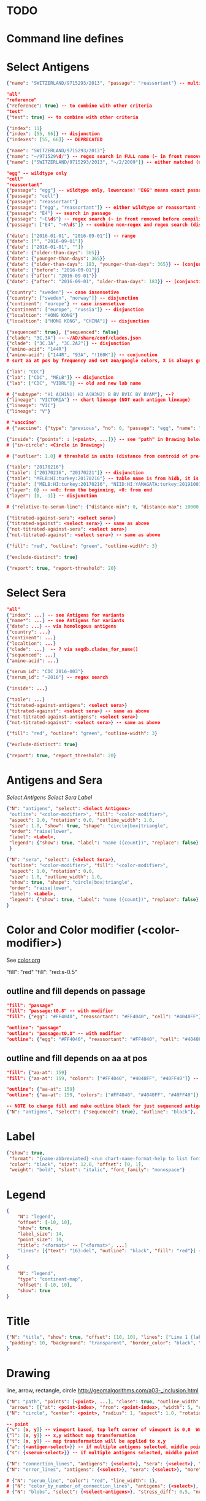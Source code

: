# Time-stamp: <2020-05-27 10:47:28 eu>

* TODO

* Command line defines

# -D lab=
# -D subtype=H3
# -D "subtype=A(H3N2)"

* Select Antigens

#+BEGIN_SRC json
  {"name": "SWITZERLAND/9715293/2013", "passage": "reassortant"} -- multiple keys means all must match (conjunction)

  "all"
  "reference"
  {"reference": true} -- to combine with other criteria
  "test"
  {"test": true} -- to combine with other criteria

  {"index": 11}
  {"index": [55, 66]} -- disjunction
  {"indexes": [55, 66]} -- DEPRECATED

  {"name": "SWITZERLAND/9715293/2013"}
  {"name": "~/971529\d/"} -- regex search in FULL name (~ in front removed before compiling regex, use single \)
  {"name": ["SWITZERLAND/9715293/2013", "~/2/2009"]} -- either matched (disjunction)

  "egg" -- wildtype only
  "cell"
  "reassortant"
  {"passage": "egg"} -- wildtype only, lowercase! "EGG" means exact passage
  {"passage": "cell"}
  {"passage": "reassortant"}
  {"passage": ["egg", "reassortant"]} -- either wildtype or reassortant (disjunction)
  {"passage": "E4"} -- search in passage
  {"passage": "~E\d$"} -- regex search (~ in front removed before compiling regex, use single \)
  {"passage": ["E4", "~K\d$"]} -- combine non-regex and regex search (disjunction)

  {"date": ["2016-01-01", "2016-09-01"]} -- range
  {"date": ["", "2016-09-01"]}
  {"date": ["2016-01-01", ""]}
  {"date": {"older-than-days": 365}}
  {"date": {"younger-than-days": 365}}
  {"date": {"older-than-days": 183, "younger-than-days": 365}} -- (conjunction)
  {"date": {"before": "2016-09-01"}}
  {"date": {"after": "2016-09-01"}}
  {"date": {"after": "2016-09-01", "older-than-days": 183}} -- (conjunction)

  {"country": "sweden"} -- case insensetive
  {"country": ["sweden", "norway"]} -- disjunction
  {"continent": "europe"} -- case insensetive
  {"continent": ["europe", "russia"]} -- disjunction
  {"localtion": "HONG KONG"}
  {"localtion": ["HONG KONG", "CHINA"]} -- disjunction

  {"sequenced": true}, {"sequenced": false}
  {"clade": "3C.3A"} -- ~/AD/share/conf/clades.json
  {"clade": ["3C.3A", "3C.2A2"]} -- disjunction
  {"amino-acid": "144R"}
  {"amino-acid": ["144R", "93A", "!160K"]} -- conjunction
  # sort aa at pos by frequency and set ana/google colors, X is always grey

  {"lab": "CDC"}
  {"lab": ["CDC", "MELB"]} -- disjunction
  {"lab": ["CDC", "VIDRL"]} -- old and new lab name

  # {"subtype": "H1 A(H1N1) H3 A(H3N2) B BV BVIC BY BYAM"}, --?
  {"lineage": "VICTORIA"} -- chart lineage (NOT each antigen lineage)
  {"lineage": "VIC"}
  {"lineage": "V"}

  # "vaccine"
  # {"vaccine": {"type": "previous", "no": 0, "passage": "egg", "name": "SWITZERLAND"}}

  {"inside": {"points": : [<point>, ...]}} -- see "path" in Drawing below, path is closed
  # {"in-circle": <Circle in Drawing>}

  # {"outlier": 1.0} # threshold in units (distance from centroid of pre-selected points), must be after other select args, e.g. after "clade"

  {"table": "20170216"}
  {"table": ["20170216", "20170221"]} -- disjunction
  {"table": "MELB:HI:turkey:20170216"} -- table name is from hidb, it is not from chart layers
  {"table": ["MELB:HI:turkey:20170216", "NIID:HI:YAMAGATA:turkey:20191003.002"]} -- disjunction
  {"layer": 0} -- >=0: from the beginning, <0: from end
  {"layer": [0, -1]} -- disjunction

  # {"relative-to-serum-line": {"distance-min": 0, "distance-max": 10000, "direction": 1}, "?direction": [1, -1, 0]}

  {"titrated-against-sera": <select sera>}
  {"titrated-against": <select sera>} -- same as above
  {"not-titrated-against-sera": <select sera>}
  {"not-titrated-against": <select sera>} -- same as above

  {"fill": "red", "outline": "green", "outline-width": 3}

  {"exclude-distinct": true}

  {"report": true, "report-threshold": 20}
#+END_SRC


* Select Sera

#+BEGIN_SRC json
  "all"
  {"index": ...} -- see Antigens for variants
  {"name*": ...} -- see Antigens for variants
  {"date": ...} -- via homologous antigens
  {"country": ...}
  {"continent": ...}
  {"localtion": ...}
  {"clade": ...}  -- ? via seqdb.clades_for_name()
  {"sequenced": ...}
  {"amino-acid": ...}

  {"serum_id": "CDC 2016-003"}
  {"serum_id": "~2016"} -- regex search

  {"inside": ...}

  {"table": ...}
  {"titrated-against-antigens": <select sera>}
  {"titrated-against": <select sera>} -- same as above
  {"not-titrated-against-antigens": <select sera>}
  {"not-titrated-against": <select sera>} -- same as above

  {"fill": "red", "outline": "green", "outline-width": 3}

  {"exclude-distinct": true}

  {"report": true, "report_threshold": 20}
#+END_SRC


* Antigens and Sera

[[Select Antigens][Select Antigens]]
[[Select Sera][Select Sera]]
[[Label][Label]]

#+BEGIN_SRC json
  {"N": "antigens", "select": <Select Antigens>
   "outline": "<color-modifier>", "fill": "<color-modifier>",
   "aspect": 1.0, "rotation": 0.0, "outline_width": 1.0,
   "size": 1.0, "show": true, "shape": "circle|box|triangle",
   "order": "raise|lower",
   "label": <Label>,
   "legend": {"show": true, "label": "name ({count})", "replace": false},
   }

  {"N": "sera", "select": {<Select Sera>},
   "outline": "<color-modifier>", "fill": "<color-modifier>",
   "aspect": 1.0, "rotation": 0.0,
   "size": 1.0, "outline_width": 1.0,
   "show": true, "shape": "circle|box|triangle",
   "order": "raise|lower",
   "label": <Label>,
   "legend": {"show": true, "label": "name ({count})", "replace": false},
  }
#+END_SRC


* Color and Color modifier (<color-modifier>)

See [[file:~/AD/share/doc/color.org][color.org]]

"fill": "red"
"fill": "red:s-0.5"

** outline and fill depends on passage

#+BEGIN_SRC json
  "fill": "passage"
  "fill": "passage:t0.8" -- with modifier
  "fill": {"egg": "#FF4040", "reassortant": "#FF4040", "cell": "#4040FF"}

  "outline": "passage"
  "outline": "passage:t0.8" -- with modifier
  "outline": {"egg": "#FF4040", "reassortant": "#FF4040", "cell": "#4040FF"}
#+END_SRC

** outline and fill depends on aa at pos

#+BEGIN_SRC json
  "fill": {"aa-at": 159}
  "fill": {"aa-at": 159, "colors": ["#FF4040", "#4040FF", "#40FF40"]} -- ordered by frequency, X is always grey

  "outline": {"aa-at": 159}
  "outline": {"aa-at": 159, "colors": ["#FF4040", "#4040FF", "#40FF40"]} -- ordered by frequency, X is always grey

  -- NOTE to change fill and make outline black for just sequenced antigens, add another entry afterwards
  {"N": "antigens", "select": {"sequenced": true}, "outline": "black"},
#+END_SRC

* Label

#+BEGIN_SRC json
  {"show": true,
   "format": "{name-abbreviated} <run chart-name-format-help to list formats>",
   "color": "black", "size": 12.0, "offset": [0, 1],
   "weight": "bold", "slant": "italic", "font_family": "monospace"}
#+END_SRC

* Legend

#+BEGIN_SRC json
  {
      "N": "legend",
      "offset": [-10, 10],
      "show": true,
      "label_size": 14,
      "point_size": 10,
      "title": "<format>" -- ["<format>", ...]
      "lines": [{"text": "163-del", "outline": "black", "fill": "red"}] -- additional lines added after the ones added by {"N": antigens, "legend": ...}
  }

  {
      "N": "legend",
      "type": "continent-map",
      "offset": [-10, 10],
      "show": true
  }
#+END_SRC

* Title

#+BEGIN_SRC json
  {"N": "title", "show": true, "offset": [10, 10], "lines": ["Line 1 {lab} {assay} {assay_short} {virus_type} {lineage} {rbc} {subset} {date} {name}", "Line 2", "Another line"],
   "padding": 10, "background": "transparent", "border_color": "black", "border_width": 0.0, "text_color": "black", "text_size": 12, "interline": 2, "font_weight": "normal", "font_slant": "normal", "font_family": "sans serif"
  }
#+END_SRC


* Drawing

line, arrow, rectangle, circle
http://geomalgorithms.com/a03-_inclusion.html

#+BEGIN_SRC json
  {"N": "path", "points": [<point>, ...], "close": true, "outline_width": 1, "outline": "red", "fill": "transparent",
   "arrows": [{"at": <point-index>, "from": <point-index>, "width": 5, "outline": "magenta", "outline_width": 1, "fill": "magenta"}]},
  {"N": "circle", "center": <point>, "radius": 1, "aspect": 1.0, "rotation": 0, "fill": "#80FFA500", "outline": "#80FF0000", "outline_width": 10}

  -- point
  {"v": [x, y]} -- viewport based, top left corner of viewport is 0,0  WARNING: works only after setting the viewport!
  {"l": [x, y]} -- x,y without map transformation
  {"t": [x, y]} -- map transformation will be applied to x,y
  {"a": {<antigen-select>}} -- if multiple antigens selected, middle point of them used
  {"s": {<serum-select>}} -- if multiple antigens selected, middle point of them used

  {"N": "connection_lines", "antigens": {<select>}, "sera": {<select>}, "color": "grey", "line_width": 0.5, "report": false},
  {"N": "error_lines", "antigens": {<select>}, "sera": {<select>}, "more": "red", "less": "blue", "line_width": 0.5, "report": false},

  # {"N": "serum_line", "color": "red", "line_width": 1},
  # {"N": "color_by_number_of_connection_lines", "antigens": {<select>}, "sera": {<select>}, "start": "", "end": ""},
  # {"N": "blobs", "select": {<select-antigens>}, "stress_diff": 0.5, "number_of_drections": 36, "stress_diff_precision": 1e-5, "fill": "transparent", "color": "pink", "line_width": 1, "report": false},
#+END_SRC


* Whole map manipulation

#+BEGIN_SRC json
{"N": "rotate", "degrees": 30, "radians": 1, "?positive": "counter-clockwise"},
{"N": "flip", "direction": "ew|ns"},
{"N": "viewport", "rel": [-1, 1, -5], "?abs": [-5, -5, 10]},
{"N": "background", "color": "white"},
{"N": "border", "color": "black", "line_width": 1},
{"N": "grid", "color": "grey80", "line_width": 1},
{"N": "point-scale", "scale": 1, "outline_scale": 1},
#+END_SRC


* TODO Move

#+BEGIN_SRC json
# {"N": "move_antigens", "select": {"reference": true}, "?to": <point>, "?relative": [1, 1], "flip_over_line": {"from": <point>, "to": <point>}, "?flip_over_serum_line": 1, "report": true, "?flip_over_serum_line": "scale (1 - mirror, 0.1 - close to serum line, 0 - move to serum line)"},
# {"N": "move_sera", "select": {"reference": true}, "?to": <point>, "?relative": [1, 1], "flip_over_line": {"from": <point>, "to": <point>}, "?flip_over_serum_line": 1, "report": true, "?flip_over_serum_line": "scale (1 - mirror, 0.1 - close to serum line, 0 - move to serum line)"},
# {"N": "move_antigens_stress", "select": {"reference": true}, "?to": [5, 5], "?relative": [1, 1], "?fill": "pink", "?outline": "grey", "?order": "raise", "?size": 1, "report": true},
#+END_SRC


* TODO Serum Circles

#+BEGIN_SRC json
  {"N": "serum_circle", "serum": {<Select Sera>}, "?antigen": {<Select Antigens>}, "?homologous_titer": "1280",
   "report": true, "verbose": false,
   "?fold": 2.0, "? fold": "2 - 4fold, 3 - 8fold",
   "empirical":   {"fill":  "<color-modifier>", "outline": "<color-modifier>", "outline_width": 2, "?outline_dash": "dash2", "?angles": [0, 30], "?radius_line": {"dash": "dash2", "color": "<color-modifier>", "line_width": 1}},
   "theoretical": {"fill":  "<color-modifier>", "outline": "<color-modifier>", "outline_width": 2, "?outline_dash": "dash2", "?angles": [0, 30], "?radius_line": {"dash": "dash2", "color": "<color-modifier>", "line_width": 1}},
   "fallback":    {"fill":  "<color-modifier>", "outline": "<color-modifier>", "outline_width": 2, "outline_dash": "dash3",  "?angles": [0, 30], "?radius_line": {"dash": "dash2", "color": "<color-modifier>", "line_width": 1}},
   "mark_serum":   {"fill": "<color-modifier>", "outline": "<color-modifier>", "order": "raise", "label": {"format": "{full_name}", "offset": [0, 1.2], "color": "black", "size": 12}},
   "mark_antigen": {"fill": "<color-modifier>", "outline": "<color-modifier>", "order": "raise", "label": {"format": "{full_name}", "offset": [0, 1.2], "color": "black", "size": 12}}},

  {"N": "serum_coverage", "serum": {<select>}, "?antigen": {<select>}, "?homologous_titer": "1280",
  "report": true, "verbose": false,
   "?fold": 2.0, "? fold": "2 - 4fold, 3 - 8fold",
   "within_4fold": {"outline": "pink", "outline_width": 3, "order": "raise"},
   "outside_4fold": {"fill": "grey50", "outline": "black", "order": "raise"},
   "mark_serum": <see serum_circle>,
  },

  # {"N": "serum_coverage_circle", "serum": {<select>}, "?antigen": {<select>}, "?homologous_titer": "1280", "report": true,
  # "mark_serum": {"fill": "red", "outline": "black", "order": "raise", "label": {"name_type": "full", "offset": [0, 1.2], "color": "black", "size": 12, "weight": "bold"}},
  # "empirical": {"show": true, "fill": "#C0FF8080", "outline": "red", "outline_width": 2, "?outline_dash": "dash2", "angle_degrees": [0, 30], "radius_line_dash": "dash2", "?radius_line_color": "red", "?radius_line_width": 1},
  # "theoretical": {"show": true, "fill": "#C08080FF", "outline": "blue", "outline_width": 2, "?outline_dash": "dash2", "angle_degrees": [0, 30], "radius_line_dash": "dash2", "?radius_line_color": "red", "?radius_line_width": 1},
  # "?fold": 2.0, "? fold": "2 - 4fold, 3 - 8fold",
  # "within_4fold": {"outline": "pink", "outline_width": 3, "order": "raise"},
  # "outside_4fold": {"fill": "grey50", "outline": "black", "order": "raise"}},

#+END_SRC


* TODO Procrustes

#+BEGIN_SRC json
        {"N": "procrustes_arrows", "chart": "secondary.ace", "projection": 0, "match": "auto", "?match": "auto, strict, relaxed, ignored", "scaling": false, "report": false,
         "?subset": "all, sera, antigens, reference, test", "?subset_antigens": {"clade": "2a1"}, "?subset_sera": {"clade": "2a1"},
         "threshold": 0.005, "?threshold": "do not show arrows shorter than this value in units",
         "arrow": {"color": "black", "head_color": "black", "head_filled": true, "line_width": 1, "arrow_width": 5}},
#+END_SRC


* TODO Time series

#+BEGIN_SRC json

#+END_SRC


* TODO VCM SSM
:PROPERTIES:
:VISIBILITY: folded
:END:

#+BEGIN_SRC json
# {"N": "title", "background": "transparent", "border_width": 0, "text_size": 24, "font_weight": "bold", "display_name": ["CDC H3 HI March 2017"]},
# "continents",
# {"N": "antigens", "select": "reference", "outline": "grey80", "fill": "transparent"},
# {"N": "antigens", "select": "test", "show": false},
# {"N": "antigens", "select": {"test": true, "date_range": ["2017-03-01", "2017-04-01"]}, "size": 8, "order": "raise", "show": true},
# {"N": "vaccines", "size": 25, "report": false},
# {"N": "point_scale", "scale": 2.5, "outline_scale": 1},
# {"N": "viewport", "rel": [6.5, 7.5, -11]},
#+END_SRC


* Built-in ~/AD/share/conf/mapi.json

#+BEGIN_SRC json
# "/all-grey"
# "/size-reset"
# "/egg"
# "/clades"
# "/clades-light"
# "/clades-6m"
# "/clades-12m"
# "/continents"
# ?? {"N": "continents", "legend": {"type": "continent_map", "offset": [-1, -1], "show": true, "size": 100}, "outline": "black"},
#+END_SRC


* Rest
:PROPERTIES:
:VISIBILITY: folded
:END:

"==================== sequences ====================",

{"N": "amino-acids", "pos": [159], "?colors": {"K": "#FF0000", "R": "#0000FF", "X": "grey25"},
 "color_set": "ana|google", "outline": "black", "outline_width": 1.0,
 "aspect": 1.0, "rotation": 0.0, "size": 8.0, "order": "raise|lower",
 "legend": {"count": true},
 "centroid": false,
 "report": false},

{"N": "compare-sequences",
 "select1": {"?": "master group select"}, "select2": {"?": "to compare group select"},
 "format": "text|html", "output": "filename.html - if has no /, generated in the same dir as output pdf", "open": true
},

"==================== ====================",

{obsolete! "N": "serum_circle", "serum": {"index": 0}, "?antigen": {"index": 0}, "?homologous_titer": "1280", "report": true,
 "type": "empirical (default) | theoretical",
 "circle": {"fill": "#C08080FF", "outline": "blue", "outline_width": 2, "angle_degrees": [0, 30], "radius_line_dash": "dash2", "?radius_line_color": "red", "?radius_line_width": 1},
 "mark_serum": {"fill": "lightblue", "outline": "black", "order": "raise", "label": {"name_type": "full", "offset": [0, 1.2], "color": "black", "size": 12}},
 "mark_antigen": {"fill": "lightblue", "outline": "black", "order": "raise", "label": {"name_type": "full", "offset": [0, 1.2], "color": "black", "size": 12}}},


* COMMENT ====== local vars
:PROPERTIES:
:VISIBILITY: folded
:END:
#+STARTUP: showall indent
Local Variables:
eval: (auto-fill-mode 0)
eval: (add-hook 'before-save-hook 'time-stamp)
eval: (set (make-local-variable org-confirm-elisp-link-function) nil)
End:

